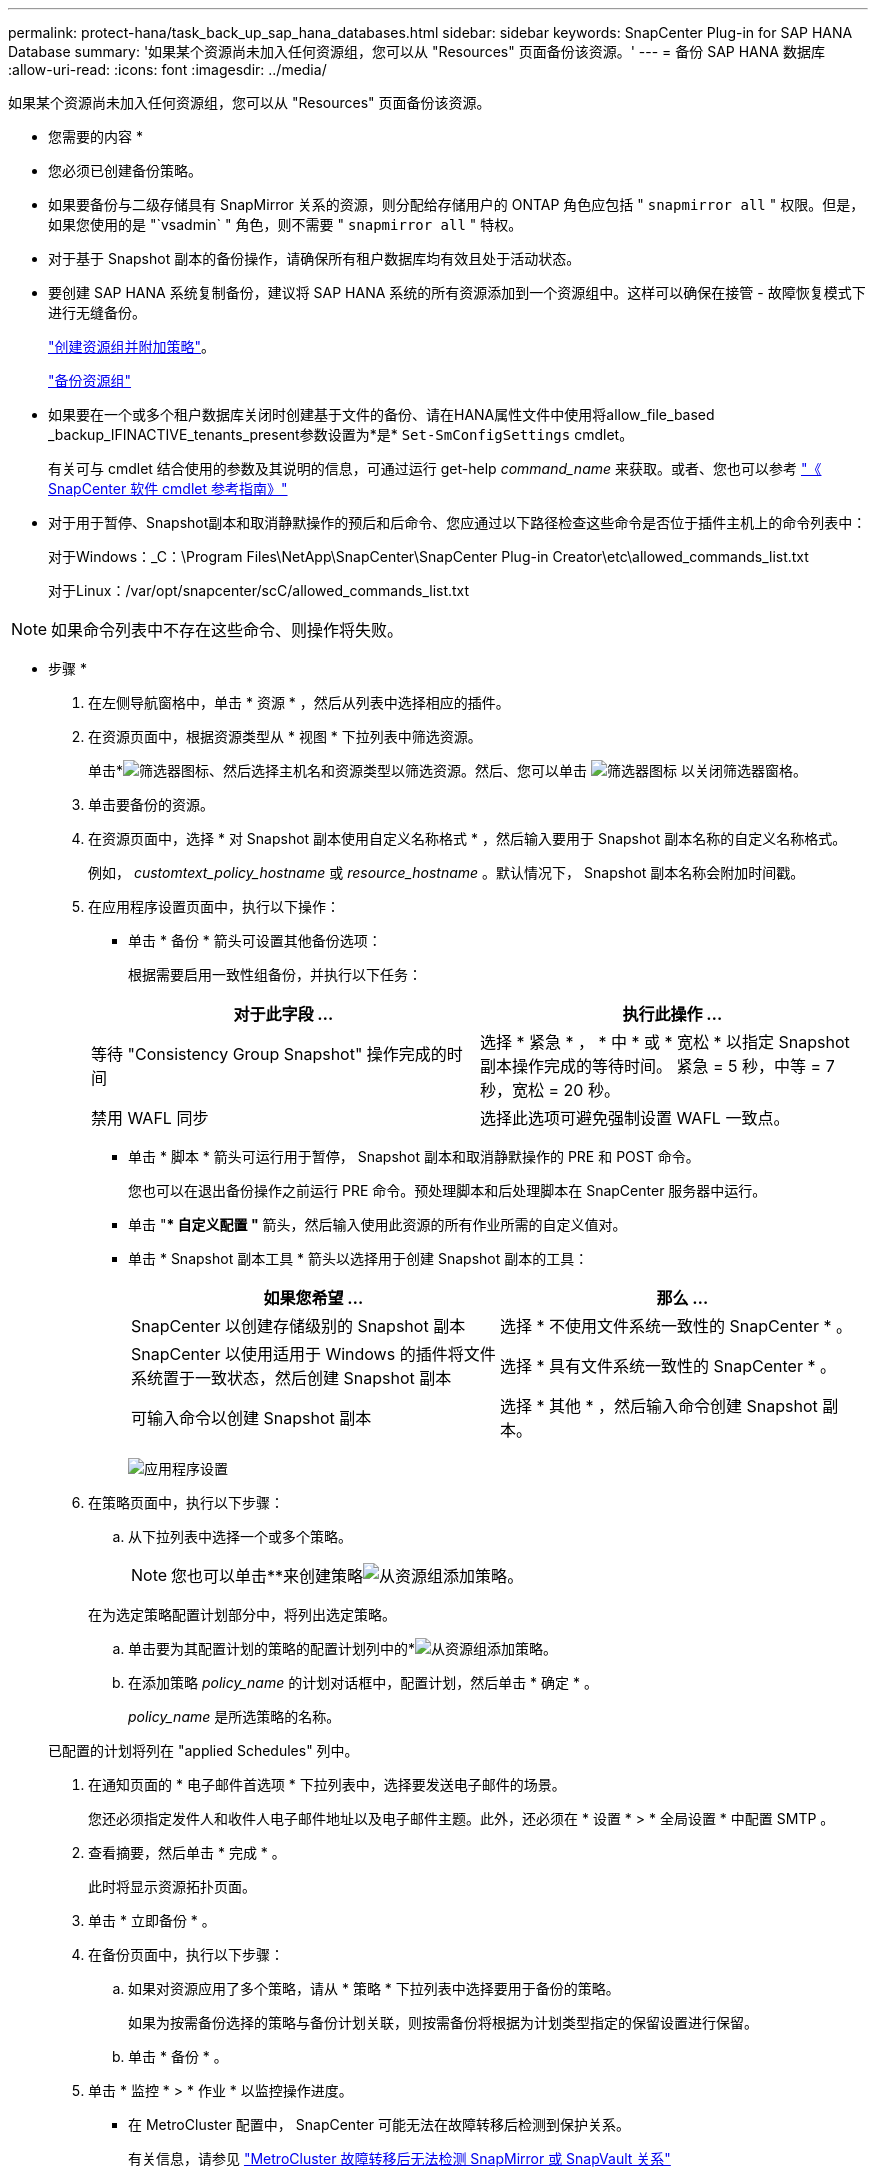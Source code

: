 ---
permalink: protect-hana/task_back_up_sap_hana_databases.html 
sidebar: sidebar 
keywords: SnapCenter Plug-in for SAP HANA Database 
summary: '如果某个资源尚未加入任何资源组，您可以从 "Resources" 页面备份该资源。' 
---
= 备份 SAP HANA 数据库
:allow-uri-read: 
:icons: font
:imagesdir: ../media/


[role="lead"]
如果某个资源尚未加入任何资源组，您可以从 "Resources" 页面备份该资源。

* 您需要的内容 *

* 您必须已创建备份策略。
* 如果要备份与二级存储具有 SnapMirror 关系的资源，则分配给存储用户的 ONTAP 角色应包括 " `snapmirror all` " 权限。但是，如果您使用的是 "`vsadmin` " 角色，则不需要 " `snapmirror all` " 特权。
* 对于基于 Snapshot 副本的备份操作，请确保所有租户数据库均有效且处于活动状态。
* 要创建 SAP HANA 系统复制备份，建议将 SAP HANA 系统的所有资源添加到一个资源组中。这样可以确保在接管 - 故障恢复模式下进行无缝备份。
+
link:task_create_resource_groups_and_attach_policies.html["创建资源组并附加策略"]。

+
link:task_back_up_resource_groups_sap_hana.html["备份资源组"]

* 如果要在一个或多个租户数据库关闭时创建基于文件的备份、请在HANA属性文件中使用将allow_file_based _backup_IFINACTIVE_tenants_present参数设置为*是* `Set-SmConfigSettings` cmdlet。
+
有关可与 cmdlet 结合使用的参数及其说明的信息，可通过运行 get-help _command_name_ 来获取。或者、您也可以参考 https://docs.netapp.com/us-en/snapcenter-cmdlets-48/index.html["《 SnapCenter 软件 cmdlet 参考指南》"]

* 对于用于暂停、Snapshot副本和取消静默操作的预后和后命令、您应通过以下路径检查这些命令是否位于插件主机上的命令列表中：
+
对于Windows：_C：\Program Files\NetApp\SnapCenter\SnapCenter Plug-in Creator\etc\allowed_commands_list.txt

+
对于Linux：/var/opt/snapcenter/scC/allowed_commands_list.txt




NOTE: 如果命令列表中不存在这些命令、则操作将失败。

* 步骤 *

. 在左侧导航窗格中，单击 * 资源 * ，然后从列表中选择相应的插件。
. 在资源页面中，根据资源类型从 * 视图 * 下拉列表中筛选资源。
+
单击*image:../media/filter_icon.gif["筛选器图标"]、然后选择主机名和资源类型以筛选资源。然后、您可以单击 image:../media/filter_icon.gif["筛选器图标"] 以关闭筛选器窗格。

. 单击要备份的资源。
. 在资源页面中，选择 * 对 Snapshot 副本使用自定义名称格式 * ，然后输入要用于 Snapshot 副本名称的自定义名称格式。
+
例如， _customtext_policy_hostname_ 或 _resource_hostname_ 。默认情况下， Snapshot 副本名称会附加时间戳。

. 在应用程序设置页面中，执行以下操作：
+
** 单击 * 备份 * 箭头可设置其他备份选项：
+
根据需要启用一致性组备份，并执行以下任务：

+
|===
| 对于此字段 ... | 执行此操作 ... 


 a| 
等待 "Consistency Group Snapshot" 操作完成的时间
 a| 
选择 * 紧急 * ， * 中 * 或 * 宽松 * 以指定 Snapshot 副本操作完成的等待时间。         紧急 = 5 秒，中等 = 7 秒，宽松 = 20 秒。



 a| 
禁用 WAFL 同步
 a| 
选择此选项可避免强制设置 WAFL 一致点。

|===
** 单击 * 脚本 * 箭头可运行用于暂停， Snapshot 副本和取消静默操作的 PRE 和 POST 命令。
+
您也可以在退出备份操作之前运行 PRE 命令。预处理脚本和后处理脚本在 SnapCenter 服务器中运行。

** 单击 "** 自定义配置 "* 箭头，然后输入使用此资源的所有作业所需的自定义值对。
** 单击 * Snapshot 副本工具 * 箭头以选择用于创建 Snapshot 副本的工具：
+
|===
| 如果您希望 ... | 那么 ... 


 a| 
SnapCenter 以创建存储级别的 Snapshot 副本
 a| 
选择 * 不使用文件系统一致性的 SnapCenter * 。



 a| 
SnapCenter 以使用适用于 Windows 的插件将文件系统置于一致状态，然后创建 Snapshot 副本
 a| 
选择 * 具有文件系统一致性的 SnapCenter * 。



 a| 
可输入命令以创建 Snapshot 副本
 a| 
选择 * 其他 * ，然后输入命令创建 Snapshot 副本。

|===
+
image:../media/application_settings.gif["应用程序设置"]



. 在策略页面中，执行以下步骤：
+
.. 从下拉列表中选择一个或多个策略。
+

NOTE: 您也可以单击**来创建策略image:../media/add_policy_from_resourcegroup.gif["从资源组添加策略"]。

+
在为选定策略配置计划部分中，将列出选定策略。

.. 单击要为其配置计划的策略的配置计划列中的*image:../media/add_policy_from_resourcegroup.gif["从资源组添加策略"]。
.. 在添加策略 _policy_name_ 的计划对话框中，配置计划，然后单击 * 确定 * 。
+
_policy_name_ 是所选策略的名称。

+
已配置的计划将列在 "applied Schedules" 列中。



. 在通知页面的 * 电子邮件首选项 * 下拉列表中，选择要发送电子邮件的场景。
+
您还必须指定发件人和收件人电子邮件地址以及电子邮件主题。此外，还必须在 * 设置 * > * 全局设置 * 中配置 SMTP 。

. 查看摘要，然后单击 * 完成 * 。
+
此时将显示资源拓扑页面。

. 单击 * 立即备份 * 。
. 在备份页面中，执行以下步骤：
+
.. 如果对资源应用了多个策略，请从 * 策略 * 下拉列表中选择要用于备份的策略。
+
如果为按需备份选择的策略与备份计划关联，则按需备份将根据为计划类型指定的保留设置进行保留。

.. 单击 * 备份 * 。


. 单击 * 监控 * > * 作业 * 以监控操作进度。
+
** 在 MetroCluster 配置中， SnapCenter 可能无法在故障转移后检测到保护关系。
+
有关信息，请参见 https://kb.netapp.com/Advice_and_Troubleshooting/Data_Protection_and_Security/SnapCenter/Unable_to_detect_SnapMirror_or_SnapVault_relationship_after_MetroCluster_failover["MetroCluster 故障转移后无法检测 SnapMirror 或 SnapVault 关系"^]

** 如果要备份 VMDK 上的应用程序数据，并且适用于 VMware vSphere 的 SnapCenter 插件的 Java 堆大小不够大，则备份可能会失败。
+
要增加 Java 堆大小，请找到脚本文件 _/opt/netapp/init_scripts/scvservice_ 。在该脚本中， _do_start method 命令将启动 SnapCenter VMware 插件服务。将该命令更新为以下命令： _java -JAR -Xmx8192M -Xms4096M_




